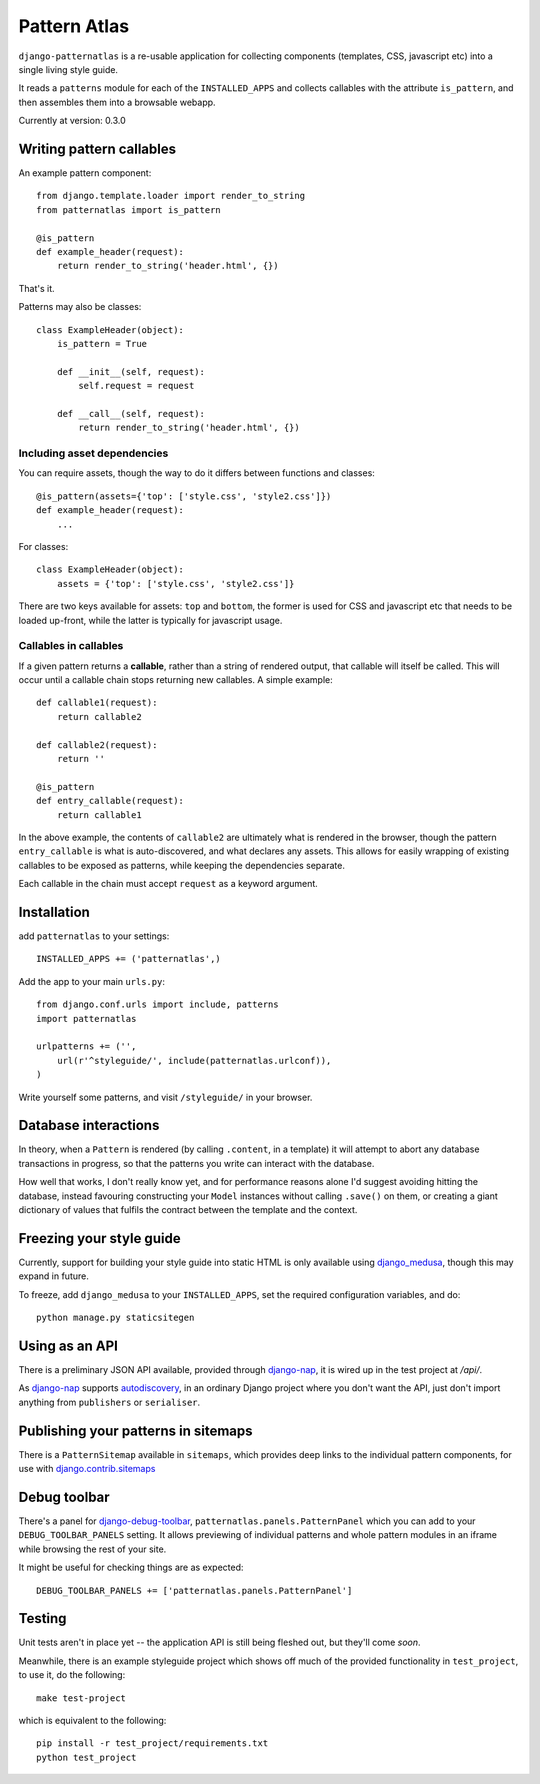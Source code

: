 =============
Pattern Atlas
=============

``django-patternatlas`` is a re-usable application for collecting components
(templates, CSS, javascript etc) into a single living style guide.

It reads a ``patterns`` module for each of the ``INSTALLED_APPS`` and
collects callables with the attribute ``is_pattern``, and then assembles
them into a browsable webapp.

Currently at version: 0.3.0

Writing pattern callables
-------------------------

An example pattern component::

    from django.template.loader import render_to_string
    from patternatlas import is_pattern

    @is_pattern
    def example_header(request):
        return render_to_string('header.html', {})

That's it.

Patterns may also be classes::

    class ExampleHeader(object):
        is_pattern = True

        def __init__(self, request):
            self.request = request

        def __call__(self, request):
            return render_to_string('header.html', {})

Including asset dependencies
^^^^^^^^^^^^^^^^^^^^^^^^^^^^

You can require assets, though the way to do it differs between functions and
classes::

    @is_pattern(assets={'top': ['style.css', 'style2.css']})
    def example_header(request):
        ...

For classes::

    class ExampleHeader(object):
        assets = {'top': ['style.css', 'style2.css']}

There are two keys available for assets: ``top`` and ``bottom``, the former
is used for CSS and javascript etc that needs to be loaded up-front, while
the latter is typically for javascript usage.

Callables in callables
^^^^^^^^^^^^^^^^^^^^^^

If a given pattern returns a **callable**, rather than a string of rendered
output, that callable will itself be called. This will occur until a callable
chain stops returning new callables. A simple example::

    def callable1(request):
        return callable2

    def callable2(request):
        return ''

    @is_pattern
    def entry_callable(request):
        return callable1

In the above example, the contents of ``callable2`` are ultimately what is
rendered in the browser, though the pattern ``entry_callable`` is what is
auto-discovered, and what declares any assets. This allows for easily wrapping of existing callables to be exposed as patterns,
while keeping the dependencies separate.

Each callable in the chain must accept ``request`` as a keyword argument.

Installation
------------

add ``patternatlas`` to your settings::

    INSTALLED_APPS += ('patternatlas',)

Add the app to your main ``urls.py``::

    from django.conf.urls import include, patterns
    import patternatlas

    urlpatterns += ('',
        url(r'^styleguide/', include(patternatlas.urlconf)),
    )

Write yourself some patterns, and visit ``/styleguide/`` in your browser.

Database interactions
---------------------

In theory, when a ``Pattern`` is rendered (by calling ``.content``, in a template)
it will attempt to abort any database transactions in progress, so that the patterns you write can interact with the database.

How well that works, I don't really know yet, and for performance reasons alone I'd suggest avoiding hitting the database, instead favouring constructing your ``Model`` instances without calling ``.save()`` on them, or creating a giant dictionary of values that fulfils the contract between the template and the context.

Freezing your style guide
-------------------------

Currently, support for building your style guide into static HTML is only
available using `django_medusa`_, though this may expand in future.

To freeze, add ``django_medusa`` to your ``INSTALLED_APPS``, set the
required configuration variables, and do::

    python manage.py staticsitegen

.. _django_medusa: https://github.com/mtigas/django-medusa

Using as an API
---------------

There is a preliminary JSON API available, provided through `django-nap`_,
it is wired up in the test project at `/api/`.

As `django-nap`_ supports `autodiscovery`_, in an ordinary Django project
where you don't want the API, just don't import anything from ``publishers`` or
``serialiser``.

.. _django-nap: https://github.com/funkybob/django-nap
.. _autodiscovery: http://django-nap.readthedocs.org/en/latest/api.html#auto-discover

Publishing your patterns in sitemaps
------------------------------------

There is a ``PatternSitemap`` available in ``sitemaps``, which provides deep
links to the individual pattern components, for use with
`django.contrib.sitemaps`_

.. _django.contrib.sitemaps: https://docs.djangoproject.com/en/dev/ref/contrib/sitemaps/

Debug toolbar
-------------

There's a panel for `django-debug-toolbar`_,
``patternatlas.panels.PatternPanel`` which you can add to your
``DEBUG_TOOLBAR_PANELS`` setting. It allows previewing of individual patterns
and whole pattern modules in an iframe while browsing the rest of your site.

It might be useful for checking things are as expected::

    DEBUG_TOOLBAR_PANELS += ['patternatlas.panels.PatternPanel']

.. _django-debug-toolbar: http://django-debug-toolbar.readthedocs.org/en/latest/

Testing
-------

Unit tests aren't in place yet -- the application API is still being fleshed
out, but they'll come *soon*.

Meanwhile, there is an example styleguide project which shows off much of
the provided functionality in ``test_project``, to use it, do the following::

    make test-project

which is equivalent to the following::

    pip install -r test_project/requirements.txt
    python test_project


